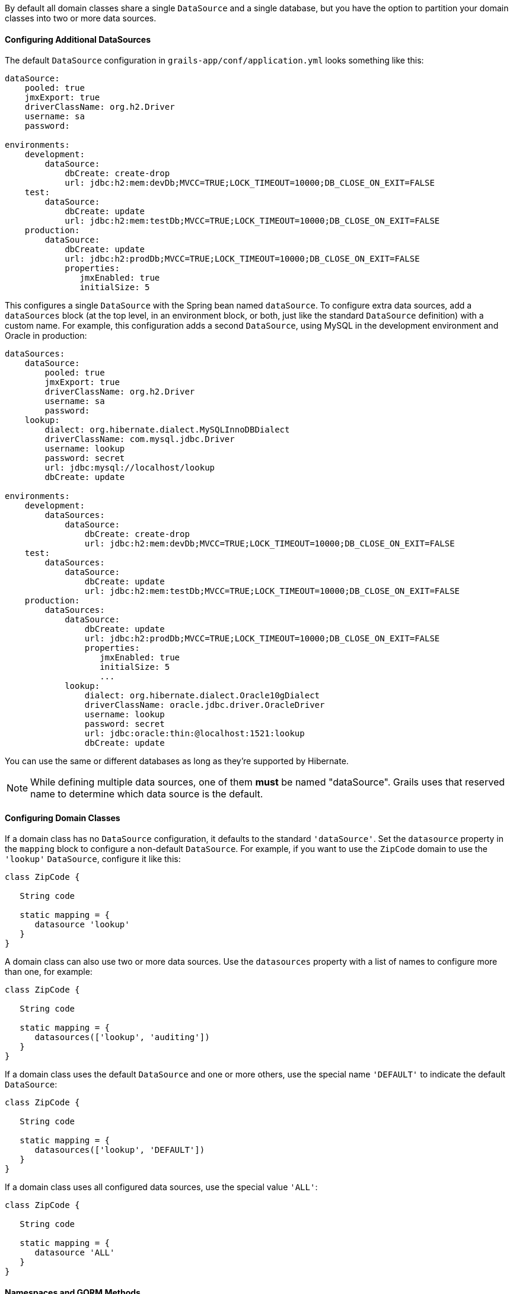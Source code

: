 By default all domain classes share a single `DataSource` and a single database, but you have the option to partition your domain classes into two or more data sources.


==== Configuring Additional DataSources


The default `DataSource` configuration in `grails-app/conf/application.yml` looks something like this:

[source,yaml]
----
dataSource:
    pooled: true
    jmxExport: true
    driverClassName: org.h2.Driver
    username: sa
    password:

environments:
    development:
        dataSource:
            dbCreate: create-drop
            url: jdbc:h2:mem:devDb;MVCC=TRUE;LOCK_TIMEOUT=10000;DB_CLOSE_ON_EXIT=FALSE
    test:
        dataSource:
            dbCreate: update
            url: jdbc:h2:mem:testDb;MVCC=TRUE;LOCK_TIMEOUT=10000;DB_CLOSE_ON_EXIT=FALSE
    production:
        dataSource:
            dbCreate: update
            url: jdbc:h2:prodDb;MVCC=TRUE;LOCK_TIMEOUT=10000;DB_CLOSE_ON_EXIT=FALSE
            properties:
               jmxEnabled: true
               initialSize: 5
----

This configures a single `DataSource` with the Spring bean named `dataSource`. To configure extra data sources, add a `dataSources` block (at the top level, in an environment block, or both, just like the standard `DataSource` definition) with a custom name. For example, this configuration adds a second `DataSource`, using MySQL in the development environment and Oracle in production:

[source,yaml]
----
dataSources:
    dataSource:
        pooled: true
        jmxExport: true
        driverClassName: org.h2.Driver
        username: sa
        password:
    lookup:
        dialect: org.hibernate.dialect.MySQLInnoDBDialect
        driverClassName: com.mysql.jdbc.Driver
        username: lookup
        password: secret
        url: jdbc:mysql://localhost/lookup
        dbCreate: update

environments:
    development:
        dataSources:
            dataSource:
                dbCreate: create-drop
                url: jdbc:h2:mem:devDb;MVCC=TRUE;LOCK_TIMEOUT=10000;DB_CLOSE_ON_EXIT=FALSE
    test:
        dataSources:
            dataSource:
                dbCreate: update
                url: jdbc:h2:mem:testDb;MVCC=TRUE;LOCK_TIMEOUT=10000;DB_CLOSE_ON_EXIT=FALSE
    production:
        dataSources:
            dataSource:
                dbCreate: update
                url: jdbc:h2:prodDb;MVCC=TRUE;LOCK_TIMEOUT=10000;DB_CLOSE_ON_EXIT=FALSE
                properties:
                   jmxEnabled: true
                   initialSize: 5
                   ...
            lookup:
                dialect: org.hibernate.dialect.Oracle10gDialect
                driverClassName: oracle.jdbc.driver.OracleDriver
                username: lookup
                password: secret
                url: jdbc:oracle:thin:@localhost:1521:lookup
                dbCreate: update
----

You can use the same or different databases as long as they're supported by Hibernate.

NOTE: While defining multiple data sources, one of them **must** be named "dataSource". Grails uses that reserved name to determine which data source is the default.


==== Configuring Domain Classes


If a domain class has no `DataSource` configuration, it defaults to the standard `'dataSource'`. Set the `datasource` property in the `mapping` block to configure a non-default `DataSource`. For example, if you want to use the `ZipCode` domain to use the `'lookup'` `DataSource`, configure it like this:

[source,groovy]
----
class ZipCode {

   String code

   static mapping = {
      datasource 'lookup'
   }
}
----

A domain class can also use two or more data sources. Use the `datasources` property with a list of names to configure more than one, for example:

[source,groovy]
----
class ZipCode {

   String code

   static mapping = {
      datasources(['lookup', 'auditing'])
   }
}
----

If a domain class uses the default `DataSource` and one or more others, use the special name `'DEFAULT'` to indicate the default `DataSource`:

[source,groovy]
----
class ZipCode {

   String code

   static mapping = {
      datasources(['lookup', 'DEFAULT'])
   }
}
----

If a domain class uses all configured data sources, use the special value `'ALL'`:

[source,groovy]
----
class ZipCode {

   String code

   static mapping = {
      datasource 'ALL'
   }
}
----


==== Namespaces and GORM Methods


If a domain class uses more than one `DataSource` then you can use the namespace implied by each `DataSource` name to make GORM calls for a particular `DataSource`. For example, consider this class which uses two data sources:

[source,groovy]
----
class ZipCode {

   String code

   static mapping = {
      datasources(['lookup', 'auditing'])
   }
}
----

The first `DataSource` specified is the default when not using an explicit namespace, so in this case we default to `'lookup'`. But you can call GORM methods on the 'auditing' `DataSource` with the `DataSource` name, for example:

[source,groovy]
----
def zipCode = ZipCode.auditing.get(42)
...
zipCode.auditing.save()
----

As you can see, you add the `DataSource` to the method call in both the static case and the instance case.


==== Hibernate Mapped Domain Classes


You can also partition annotated Java classes into separate datasources. Classes using the default datasource are registered in `grails-app/conf/hibernate.cfg.xml`. To specify that an annotated class uses a non-default datasource, create a `hibernate.cfg.xml` file for that datasource with the file name prefixed with the datasource name.

For example if the `Book` class is in the default datasource, you would register that in `grails-app/conf/hibernate.cfg.xml`:

[source,xml]
----
<?xml version='1.0' encoding='UTF-8'?>
<!DOCTYPE hibernate-configuration PUBLIC
          '-//Hibernate/Hibernate Configuration DTD 3.0//EN'
          'http://hibernate.sourceforge.net/hibernate-configuration-3.0.dtd'>
<hibernate-configuration>
   <session-factory>
      <mapping class='org.example.Book'/>
   </session-factory>
</hibernate-configuration>
----

and if the `Library` class is in the "ds2" datasource, you would register that in `grails-app/conf/ds2_hibernate.cfg.xml`:

[source,xml]
----
<?xml version='1.0' encoding='UTF-8'?>
<!DOCTYPE hibernate-configuration PUBLIC
          '-//Hibernate/Hibernate Configuration DTD 3.0//EN'
          'http://hibernate.sourceforge.net/hibernate-configuration-3.0.dtd'>
<hibernate-configuration>
   <session-factory>
      <mapping class='org.example.Library'/>
   </session-factory>
</hibernate-configuration>
----

The process is the same for classes mapped with hbm.xml files - just list them in the appropriate hibernate.cfg.xml file.


==== Services


Like Domain classes, by default Services use the default `DataSource` and `PlatformTransactionManager`. To configure a Service to use a different `DataSource`, use the static `datasource` property, for example:

[source,groovy]
----
class DataService {

   static datasource = 'lookup'

   void someMethod(...) {
      ...
   }
}
----

A transactional service can only use a single `DataSource`, so be sure to only make changes for domain classes whose `DataSource` is the same as the Service.

Note that the datasource specified in a service has no bearing on which datasources are used for domain classes; that's determined by their declared datasources in the domain classes themselves. It's used to declare which transaction manager to use.

If you have a `Foo` domain class in `dataSource1` and a `Bar` domain class in `dataSource2`, if `WahooService` uses `dataSource1`, a service method that saves a new `Foo` and a new `Bar` will only be transactional for `Foo` since they share the same datasource. The transaction won't affect the `Bar` instance. If you want both to be transactional you'd need to use two services and XA datasources for two-phase commit, e.g. with the Atomikos plugin.


==== Transactions across multiple data sources


Grails uses the Best Efforts 1PC pattern for handling transactions across multiple datasources.

The http://www.javaworld.com/article/2077963/open-source-tools/distributed-transactions-in-spring--with-and-without-xa.html?page=2[Best Efforts 1PC pattern] is fairly general but can fail in some circumstances that the developer must be aware of. This is a non-XA pattern that involves a synchronized single-phase commit of a number of resources. Because the https://en.wikipedia.org/wiki/Two-phase_commit[2PC] is not used, it can never be as safe as an https://en.wikipedia.org/wiki/X/Open_XA[XA] transaction, but is often good enough if the participants are aware of the compromises.

The basic idea is to delay the commit of all resources as late as possible in a transaction so that the only thing that can go wrong is an infrastructure failure (not a business-processing error). Systems that rely on Best Efforts 1PC reason that infrastructure failures are rare enough that they can afford to take the risk in return for higher throughput. If business-processing services are also designed to be idempotent, then little can go wrong in practice.

The BE1PC implementation was added in Grails 2.3.6. . Before this change additional datasources didn't take part in transactions initiated in Grails. The transactions in additional datasources were basically in auto commit mode. In some cases this might be the wanted behavior. One reason might be performance: on the start of each new transaction, the BE1PC transaction manager creates a new transaction to each datasource. It's possible to leave an additional datasource out of the BE1PC transaction manager by setting `transactional = false` in the respective configuration block of the additional dataSource. Datasources with `readOnly = true` will also be left out of the chained transaction manager (since 2.3.7).

By default, the BE1PC implementation will add all beans implementing the Spring http://docs.spring.io/spring/docs/3.2.x/javadoc-api/org/springframework/transaction/PlatformTransactionManager.html[PlatformTransactionManager] interface to the chained BE1PC transaction manager. For example, a possible http://docs.spring.io/spring/docs/3.2.x/javadoc-api/org/springframework/jms/connection/JmsTransactionManager.html[JMSTransactionManager] bean in the Grails application context would be added to the Grails BE1PC transaction manager's chain of transaction managers.

You can exclude transaction manager beans from the BE1PC implementation with the this configuration option:
[source,groovy]
----
grails.transaction.chainedTransactionManagerPostProcessor.blacklistPattern = '.*'
----
The exclude matching is done on the name of the transaction manager bean. The transaction managers of datasources with `transactional = false` or `readOnly = true` will be skipped and using this configuration option is not required in that case.


==== XA and Two-phase Commit


When the Best Efforts 1PC pattern isn't suitable for handling transactions across multiple transactional resources (not only datasources), there are several options available for adding XA/2PC support to Grails applications.

The http://docs.spring.io/spring/docs/3.2.x/spring-framework-reference/html/transaction.html#transaction-application-server-integration[Spring transactions documentation] contains information about integrating the JTA/XA transaction manager of different application servers. In this case, you can configure a bean with the name `transactionManager` manually in `resources.groovy` or `resources.xml` file.
